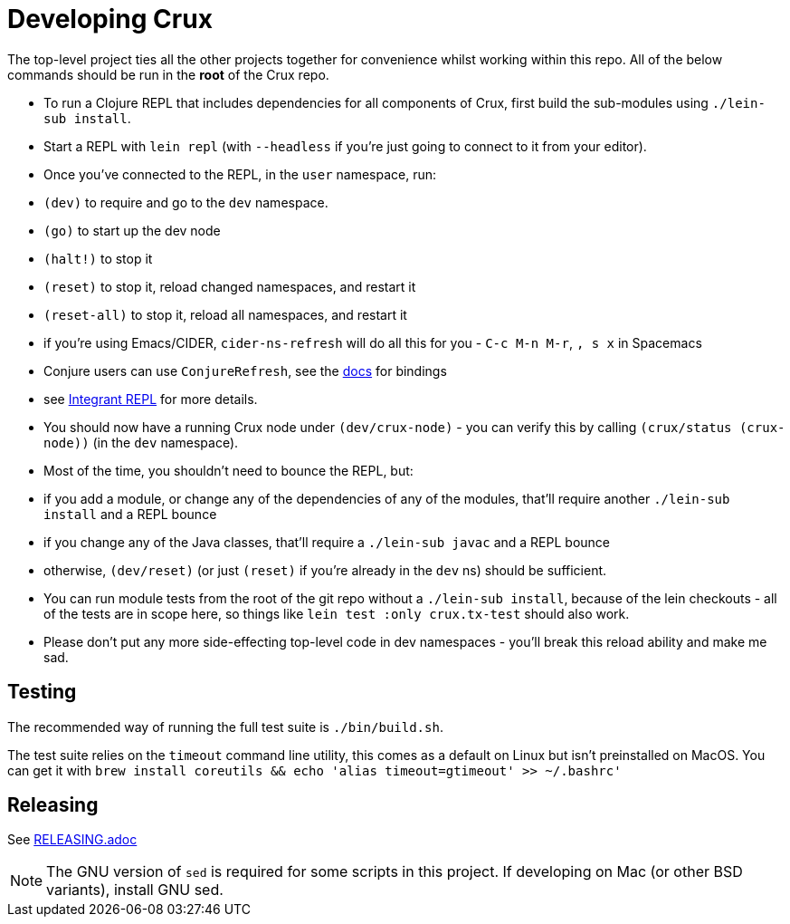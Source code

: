= Developing Crux

The top-level project ties all the other projects together for convenience whilst working within this repo.
All of the below commands should be run in the *root* of the Crux repo.

* To run a Clojure REPL that includes dependencies for all components of Crux, first build the sub-modules using `./lein-sub install`.
* Start a REPL with `lein repl` (with `--headless` if you're just going to connect to it from your editor).
* Once you've connected to the REPL, in the `user` namespace, run:
  * `(dev)` to require and go to the `dev` namespace.
  * `(go)` to start up the dev node
  * `(halt!)` to stop it
  * `(reset)` to stop it, reload changed namespaces, and restart it
  * `(reset-all)` to stop it, reload all namespaces, and restart it
  * if you're using Emacs/CIDER, `cider-ns-refresh` will do all this for you - `C-c M-n M-r`, `, s x` in Spacemacs
  * Conjure users can use `ConjureRefresh`, see the https://github.com/Olical/conjure#mappings[docs] for bindings
  * see https://github.com/weavejester/integrant-repl[Integrant REPL] for more details.
* You should now have a running Crux node under `(dev/crux-node)` - you can verify this by calling `(crux/status (crux-node))` (in the `dev` namespace).
* Most of the time, you shouldn't need to bounce the REPL, but:
  * if you add a module, or change any of the dependencies of any of the modules, that'll require another `./lein-sub install` and a REPL bounce
  * if you change any of the Java classes, that'll require a `./lein-sub javac` and a REPL bounce
  * otherwise, `(dev/reset)` (or just `(reset)` if you're already in the `dev` ns) should be sufficient.
* You can run module tests from the root of the git repo without a `./lein-sub install`, because of the lein checkouts - all of the tests are in scope here, so things like `lein test :only crux.tx-test` should also work.
* Please don't put any more side-effecting top-level code in dev namespaces - you'll break this reload ability and make me sad.

== Testing

The recommended way of running the full test suite is `./bin/build.sh`.

The test suite relies on the `timeout` command line utility, this comes as a default on Linux but isn't preinstalled on MacOS. You can get it with `brew install coreutils && echo 'alias timeout=gtimeout' >> ~/.bashrc'`

== Releasing

See link:./RELEASING.adoc[RELEASING.adoc]

[NOTE]
====
The GNU version of `sed` is required for some scripts in this project. If developing on Mac (or other BSD variants), install GNU sed.
